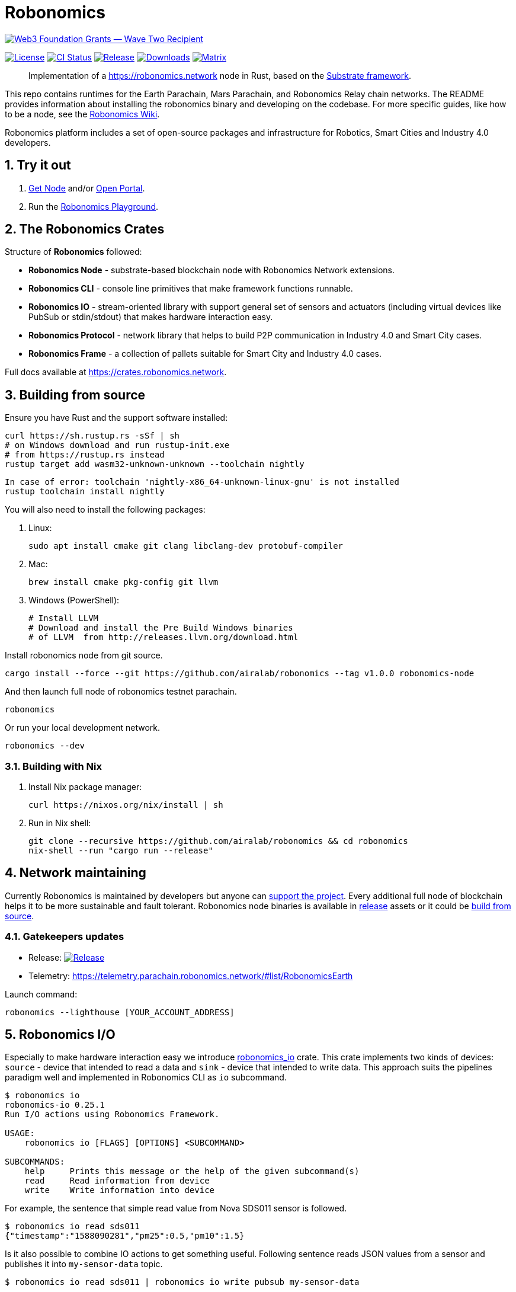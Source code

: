 = Robonomics

image:https://github.com/airalab/robonomics/blob/master/web3_foundation_grants_badge_black.jpg["Web3 Foundation Grants — Wave Two Recipient", link="https://medium.com/web3foundation/web3-foundation-grants-wave-two-recipients-16d9b996501d"]

:Author: Robonomics Network Developers
:Revision: 0.6.0
:toc:
:sectnums:

image:https://img.shields.io/github/license/airalab/robonomics["License", link="https://github.com/airalab/robonomics/blob/master/LICENSE"]
image:https://github.com/airalab/robonomics/workflows/Testing/badge.svg?branch=master["CI Status", link="https://github.com/airalab/robonomics/actions"]
image:https://img.shields.io/github/release/airalab/robonomics.svg["Release", link="https://github.com/airalab/robonomics/releases"]
image:https://img.shields.io/github/downloads/airalab/robonomics/total.svg["Downloads", link="https://github.com/airalab/robonomics/releases"]
image:https://img.shields.io/matrix/robonomics:matrix.org["Matrix", link="https://matrix.to/#/#robonomics:matrix.org"]

> Implementation of a https://robonomics.network node in Rust, based on the https://substrate.dev[Substrate framework].

This repo contains runtimes for the Earth Parachain, Mars Parachain, and Robonomics Relay chain networks. The README provides information about installing the robonomics binary and developing on the codebase. For more specific guides, like how to be a node, see the https://wiki.robonomics.network[Robonomics Wiki].

Robonomics platform includes a set of open-source packages and infrastructure for Robotics, Smart Cities and Industry 4.0 developers.

== Try it out

. https://get.robonomics.network[Get Node] and/or https://parachain.robonomics.network[Open Portal].
. Run the https://wiki.robonomics.network/docs/playground-overview/[Robonomics Playground].

== The Robonomics Crates

Structure of **Robonomics** followed:

- **Robonomics Node** - substrate-based blockchain node with Robonomics Network extensions.
- **Robonomics CLI** - console line primitives that make framework functions runnable.
- **Robonomics IO** - stream-oriented library with support general set of sensors and actuators (including virtual devices like PubSub or stdin/stdout) that makes hardware interaction easy.
- **Robonomics Protocol** - network library that helps to build P2P communication in Industry 4.0 and Smart City cases.
- **Robonomics Frame** - a collection of pallets suitable for Smart City and Industry 4.0 cases.

Full docs available at https://crates.robonomics.network.

== Building from source

Ensure you have Rust and the support software installed:

[source, shell]
----
curl https://sh.rustup.rs -sSf | sh
# on Windows download and run rustup-init.exe
# from https://rustup.rs instead
rustup target add wasm32-unknown-unknown --toolchain nightly
----
[source, shell]
----
In case of error: toolchain 'nightly-x86_64-unknown-linux-gnu' is not installed
rustup toolchain install nightly
----

You will also need to install the following packages:

 . Linux:
[source, shell]
sudo apt install cmake git clang libclang-dev protobuf-compiler

 . Mac:
[source, shell]
brew install cmake pkg-config git llvm

 . Windows (PowerShell):
+
[source, shell]
----
# Install LLVM
# Download and install the Pre Build Windows binaries
# of LLVM  from http://releases.llvm.org/download.html
----

Install robonomics node from git source.

[source, shell]
cargo install --force --git https://github.com/airalab/robonomics --tag v1.0.0 robonomics-node

And then launch full node of robonomics testnet parachain.

[source, shell]
robonomics

Or run your local development network.

[source, shell]
robonomics --dev

=== Building with Nix

 . Install Nix package manager:
[source, shell]
curl https://nixos.org/nix/install | sh

 . Run in Nix shell:
+
[source, shell]
----
git clone --recursive https://github.com/airalab/robonomics && cd robonomics
nix-shell --run "cargo run --release"
----

== Network maintaining

Currently Robonomics is maintained by developers but anyone can https://www.robonomics.events/#/collators[support the project].
Every additional full node of blockchain helps it to be more sustainable and fault tolerant.
Robonomics node binaries is available in https://github.com/airalab/robonomics/releases[release] assets
or it could be <<building-from-source,build from source>>.

=== Gatekeepers updates

* Release: image:https://img.shields.io/github/release/airalab/robonomics.svg["Release", link="https://github.com/airalab/robonomics/releases"]
* Telemetry: https://telemetry.parachain.robonomics.network/#list/RobonomicsEarth

Launch command:
[source, shell]
----
robonomics --lighthouse [YOUR_ACCOUNT_ADDRESS]
----

== Robonomics I/O

Especially to make hardware interaction easy we introduce https://crates.robonomics.network/robonomics_io/index.html[robonomics_io] crate. This crate implements two kinds of devices: `source` - device that intended to read a data and `sink` - device that intended to write data. This approach suits the pipelines paradigm well and implemented in Robonomics CLI as `io` subcommand.

```
$ robonomics io
robonomics-io 0.25.1
Run I/O actions using Robonomics Framework.

USAGE:
    robonomics io [FLAGS] [OPTIONS] <SUBCOMMAND>

SUBCOMMANDS:
    help     Prints this message or the help of the given subcommand(s)
    read     Read information from device
    write    Write information into device
```

For example, the sentence that simple read value from Nova SDS011 sensor is followed.

```bash
$ robonomics io read sds011
{"timestamp":"1588090281","pm25":0.5,"pm10":1.5}
```

Is it also possible to combine IO actions to get something useful.
Following sentence reads JSON values from a sensor and publishes it into `my-sensor-data` topic.

```bash
$ robonomics io read sds011 | robonomics io write pubsub my-sensor-data
```

Read https://wiki.robonomics.network/docs/rio-overview/[full guide on wiki].

== Robotics integration

Of course, Robonomics should integrate open-source robotics, our main target is http://www.ros.org[ROS]-enabled robots.
The node implements a few features to make robotics integration as easy as it possible.
